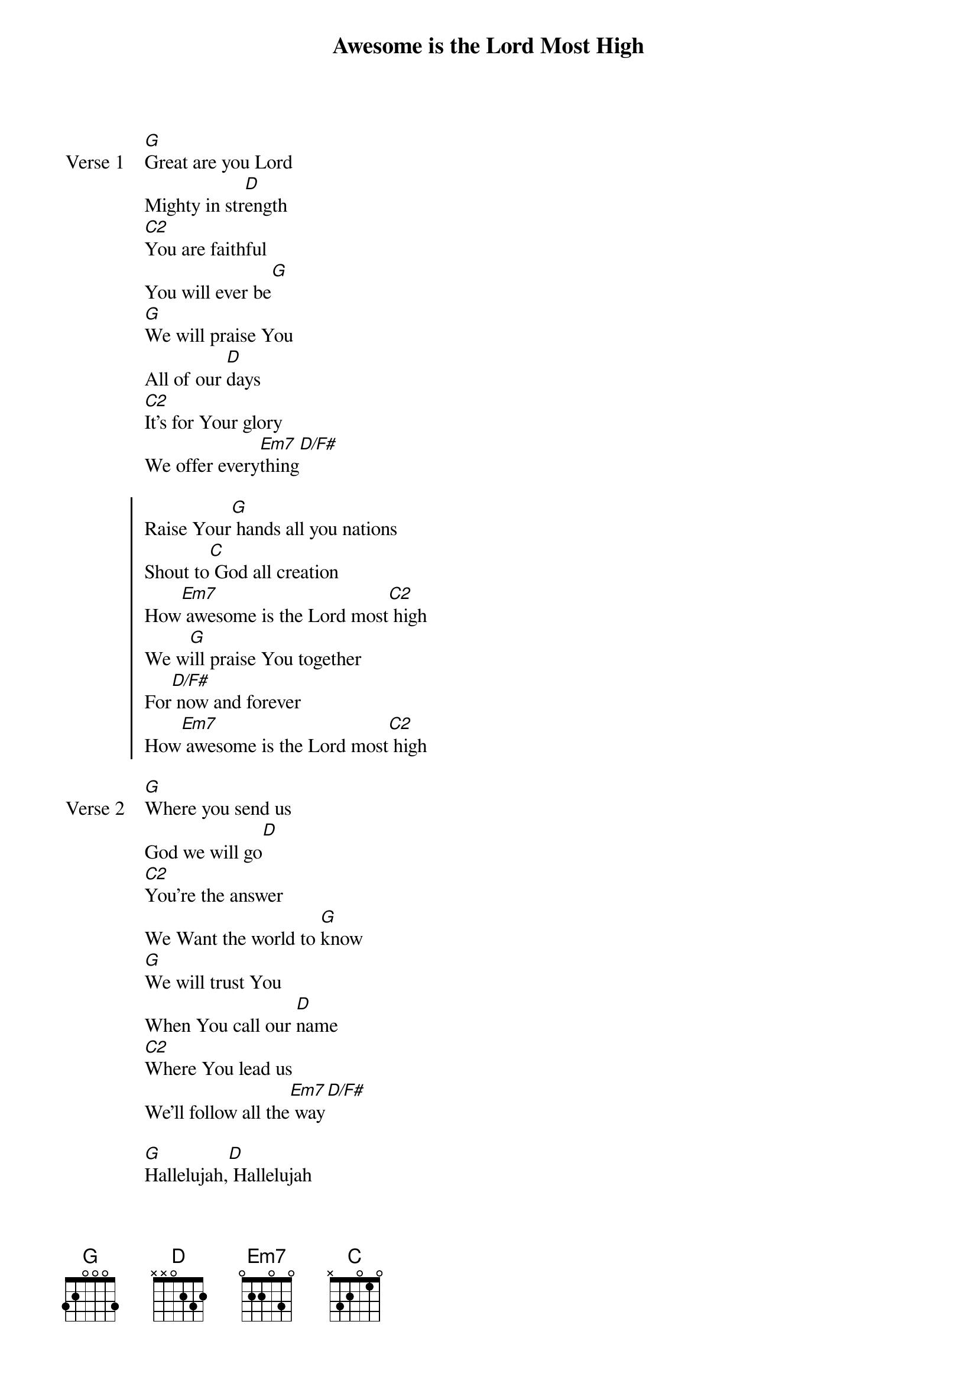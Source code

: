 {title: Awesome is the Lord Most High}
{artist: Chris Tomlin}
{key: G}

{start_of_verse: Verse 1}
[G]Great are you Lord
Mighty in str[D]ength
[C2]You are faithful
You will ever be[G]
[G]We will praise You
All of our [D]days
[C2]It's for Your glory
We offer every[Em7]thing[D/F#]
{end_of_verse}

{start_of_chorus}
Raise Your[G] hands all you nations
Shout to[C] God all creation
How[Em7] awesome is the Lord most[C2] high
We w[G]ill praise You together
For[D/F#] now and forever
How[Em7] awesome is the Lord most[C2] high
{end_of_chorus}

{start_of_verse: Verse 2}
[G]Where you send us
God we will go[D]
[C2]You're the answer
We Want the world to [G]know
[G]We will trust You
When You call our [D]name
[C2]Where You lead us
We'll follow all the[Em7] way[D/F#]
{end_of_verse}

{start_of_bridge}
[G]Hallelujah,[D] Hallelujah
How[Em7] awesome is the Lord most[C2] High
[G]Hallelujah,[D] Hallelujah
How[Em7] awesome is the Lord most[C2] High
{end_of_bridge}
